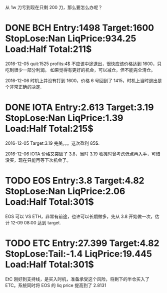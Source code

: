   从 1w 刀亏到现在只剩 200 刀，那么要怎么办呢？

* DONE BCH Entry:1498 Target:1600 StopLose:Nan LiqPrice:934.25 Load:Half Total:211$
  CLOSED: [2017-12-05 Tue 17:44] SCHEDULED: <2017-12-04 Mon>

  2016-12-05
  quit:1525   profits:4$
  不应该中途退出，很快应该价格达到 1600，只吃到很少一部分利润。
  如果觉得有更好的机会，可以减仓，但不能完全清仓。

  2016-12-06
  时机上并没有打到 1600，价格 6 号回到了 1415，时机上当时退出是个非常正确的决定.
  

* DONE IOTA Entry:2.613 Target:3.19  StopLose:Nan LiqPrice:1.39 Load:Half Total:215$
  CLOSED: [2017-12-05 Tue 17:44] SCHEDULED: <2017-12-04 Mon>


  2016-12-05
  Target:3.19 完美。。。这次盈利 85$.

  2016-12-06
  IOTA 价格又突破了 3.8，当时 3.19 收摊时曾考虑低点再入手，可惜没买，现在只能再等下次机会了。

* TODO EOS Entry:3.8 Target:4.82  StopLose:Nan LiqPrice:2.06 Load:Half Total:301$
  SCHEDULED: <2017-12-05 Tue>
  
  EOS 可以 VS ETH，非常有前途，也许可以长期做多，先从 3.8 开始做一次，估计 12-09 08:00 达到 target.

* TODO ETC Entry:27.399 Target:4.82  StopLose:Tail:-1.4 LiqPrice:19.445 Load:Half Total:301$
  SCHEDULED: <2017-12-05 Tue>
  
  EtC 刚好到支持线，是买入时机，准备承受这个风险，将剩下的半仓买入了 ETC。系统同时将 EOS 的 liq price 提高到了 2.8131
  

  [[file:./images/2016-12-07-etc.jpeg]]


